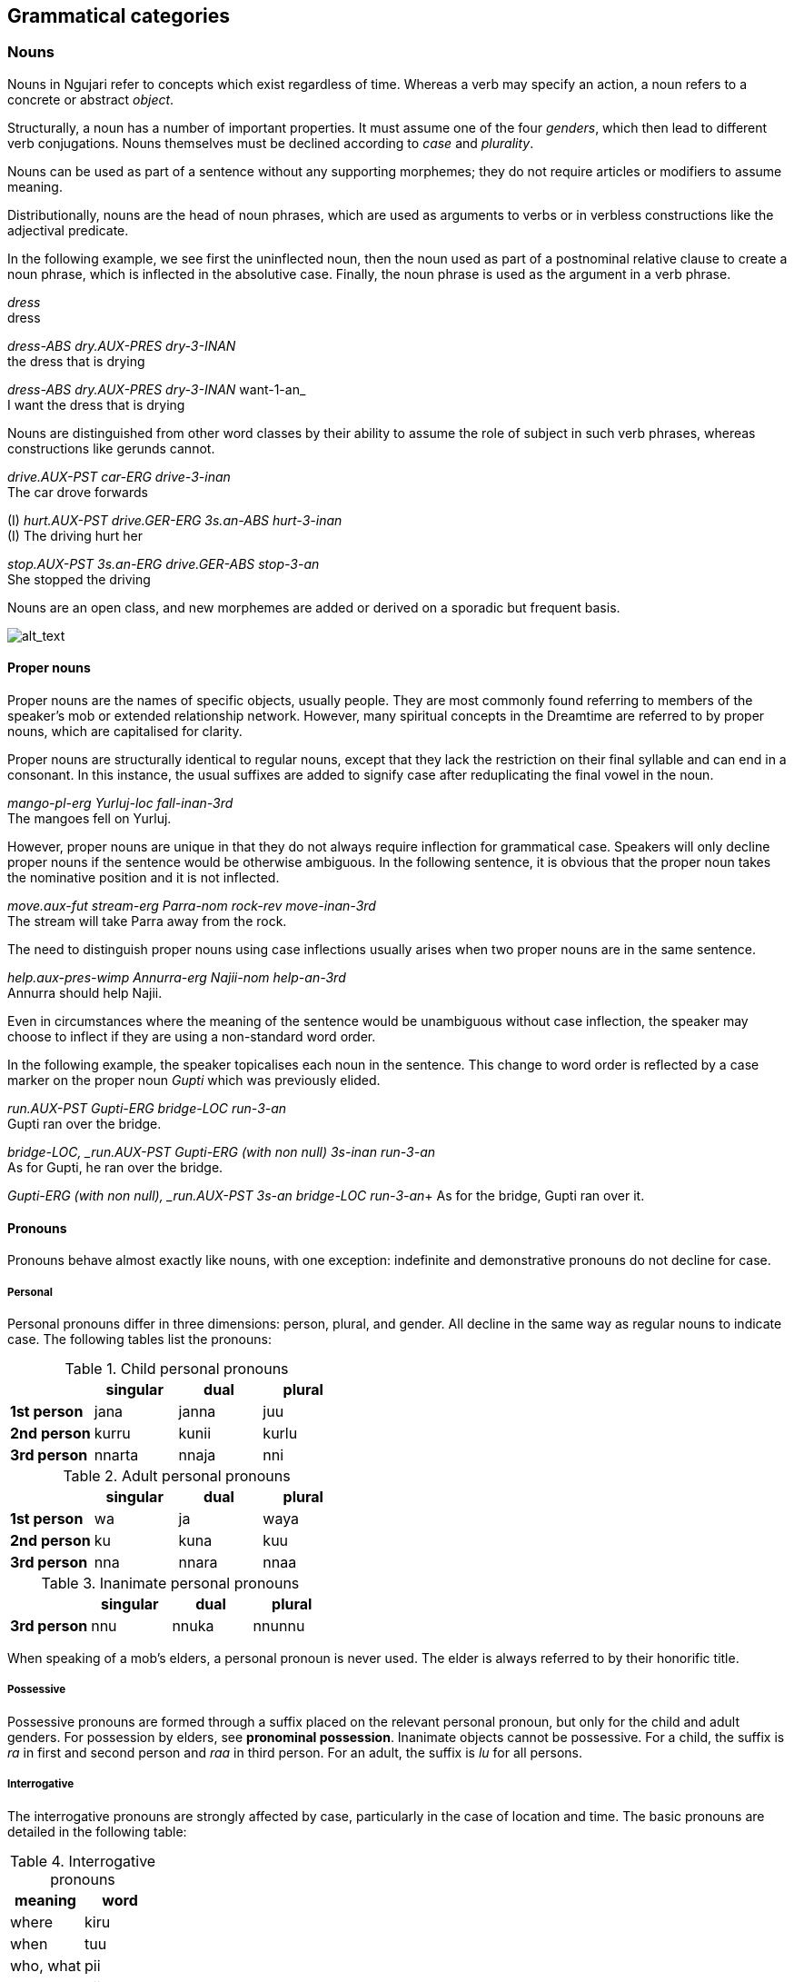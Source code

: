 
== Grammatical categories

=== Nouns

Nouns in Ngujari refer to concepts which exist regardless of time.
Whereas a verb may specify an action, a noun refers to a concrete or
abstract _object_.

Structurally, a noun has a number of important properties. It must
assume one of the four _genders_, which then lead to different verb conjugations.
Nouns themselves must be declined according to _case_ and _plurality_.

Nouns can be used as part of a sentence without any supporting
morphemes; they do not require articles or modifiers to assume meaning.

Distributionally, nouns are the head of noun phrases, which are used as
arguments to verbs or in verbless constructions like the adjectival
predicate.

In the following example, we see first the uninflected noun, then the noun used as part of a postnominal relative clause to create a noun phrase, which is inflected in the absolutive case. Finally, the noun phrase is used as the argument in a verb phrase.

====
_dress_ +
dress

_dress-ABS dry.AUX-PRES dry-3-INAN_ +
the dress that is drying

_dress-ABS dry.AUX-PRES dry-3-INAN_ want-1-an_ +
I want the dress that is drying 
====

Nouns are distinguished from other word classes by their ability to assume the
role of subject in such verb phrases, whereas constructions like gerunds
cannot.

====
_drive.AUX-PST car-ERG drive-3-inan_ +
The car drove forwards

(I) _hurt.AUX-PST drive.GER-ERG 3s.an-ABS hurt-3-inan_ +
(I) The driving hurt her

_stop.AUX-PST 3s.an-ERG drive.GER-ABS stop-3-an_ +
She stopped the driving
====

Nouns are an open class, and new morphemes are added or derived on a
sporadic but frequent basis.

image:../images/noun-morphology.png[alt_text,title="image_tooltip"]

==== Proper nouns

Proper nouns are the names of specific objects, usually people. They are
most commonly found referring to members of the speaker's mob or
extended relationship network. However, many spiritual concepts in the
Dreamtime are referred to by proper nouns, which are capitalised for
clarity.

Proper nouns are structurally identical to regular nouns, except that
they lack the restriction on their final syllable and can end in a
consonant. In this instance, the usual suffixes are added to signify
case after reduplicating the final vowel in the noun.

====
_mango-pl-erg Yurluj-loc fall-inan-3rd_ +
The mangoes fell on Yurluj.
====

However, proper nouns are unique in that they do not always require
inflection for grammatical case. Speakers will only decline proper nouns
if the sentence would be otherwise ambiguous. In the following sentence,
it is obvious that the proper noun takes the nominative position and it
is not inflected.

====
_move.aux-fut stream-erg Parra-nom rock-rev move-inan-3rd_ +
The stream will take Parra away from the rock.
====

The need to distinguish proper nouns using case inflections usually
arises when two proper nouns are in the same sentence.

====
_help.aux-pres-wimp Annurra-erg Najii-nom help-an-3rd_ +
Annurra should help Najii.
====

Even in circumstances where the meaning of the sentence would be
unambiguous without case inflection, the speaker may choose to inflect
if they are using a non-standard word order.

In the following example, the speaker topicalises each noun in the sentence. This change to word order is reflected by a case marker on the proper noun _Gupti_ which was previously elided.

====
_run.AUX-PST Gupti-ERG bridge-LOC run-3-an_ +
Gupti ran over the bridge.

_bridge-LOC, _run.AUX-PST Gupti-ERG (with non null) 3s-inan run-3-an_ +
As for Gupti, he ran over the bridge.

_Gupti-ERG (with non null), _run.AUX-PST 3s-an bridge-LOC run-3-an_+
As for the bridge, Gupti ran over it.
====

==== Pronouns

Pronouns behave almost exactly like nouns, with one exception:
indefinite and demonstrative pronouns do not decline for case.

===== Personal

Personal pronouns differ in three dimensions: person, plural, and
gender. All decline in the same way as regular nouns to indicate case.
The following tables list the pronouns:

.Child personal pronouns
[cols="s,,,",options="header"]
|=======================================
|            | singular | dual  | plural
| 1st person | jana     | janna | juu
| 2nd person | kurru    | kunii | kurlu
| 3rd person | nnarta   | nnaja | nni
|=======================================

.Adult personal pronouns
[cols="s,,,",options="header"]
|=======================================
|            | singular | dual  | plural
| 1st person | wa       | ja    | waya
| 2nd person | ku       | kuna  | kuu
| 3rd person | nna      | nnara | nnaa
|=======================================

.Inanimate personal pronouns
[cols="s,,,",options="header"]

|=======================================
|            | singular | dual  | plural
| 3rd person | nnu      | nnuka | nnunnu
|=======================================

When speaking of a mob's elders, a personal pronoun is never used. The
elder is always referred to by their honorific title.

===== Possessive

Possessive pronouns are formed through a suffix placed on the relevant
personal pronoun, but only for the child and adult genders. For
possession by elders, see *pronominal possession*. Inanimate objects
cannot be possessive. For a child, the suffix is _ra_ in first and
second person and _raa_ in third person. For an adult, the suffix is
_lu_ for all persons.

===== Interrogative

The interrogative pronouns are strongly affected by case, particularly
in the case of location and time. The basic pronouns are detailed in the
following table:

.Interrogative pronouns
[options="header"]
|====================
| meaning   | word
| where     | kiru
| when      | tuu
| who, what | pii
| how       | piima
| why       | wiirtak
| how many  | kirta
|====================

It is interesting to note that "how" is the same as "what" placed in the
instrumental case. The orientative and revertive cases can be applied to
_kiru_ ("where"), forming _kirurni_ ("whither/to where") and _kirunga_
("whence/from where"), as well as to _tuu_ ("when"), forming _tuurni_
("to when") and _tuunga_ ("from when").

===== Demonstrative

One set of demonstrative pronouns covers both proximal and distal
objects. Distinctions can be made in some cases between both gender and
number. The pronouns are found in the following table:

.Demonstrative pronouns
[options="header"]
|=================================================
| meaning          | singular | dual    | plural
| there            | naarla   | naarla  | naarla
| then             | yaji     | yaji    | yaji
| that (animate)   | yanna    | yannara | yannaa
| that (inanimate) | yannu    | yannuka | yannunnu
|=================================================

Again, the pronouns _naarla_ and _yaji_ can assume the orientative and
revertive cases.

===== Indefinite

The indefinite pronouns are formed through modifying the
interrogative pronouns by appending the correct word, representing
number. These words are listed in the following table:

.Indefinite pronouns
[options="header"]
|=================
| number   | word
| none     | nnayi
| singular | junga
| dual     | marri
| plural   | munaa
| all      | nnaya
|=================

For example, "everyone" would be expressed as _pii-nnaya_ and "some two
locations" as _kiru-marri_.

=== Verbs

A verb expresses an action or changing state.

Verbs in Ngujari are an open class, with infrequent additions to the
lexicon in the form of new or derived words.

Verbs can be split into three _classes_; each declining differently
but with no semantic meaning. Each class has a specific stem ending.
Verb roots lack a final consonant, meaning they must be conjugated in
order to appear in speech. The only effect of class is morphological.

In addition to its root lexeme, a verb is almost always accompanied by
an _auxiliary_: a separate word mandated by the verb's class which is
conjugated alongside the verb.

Each verb can be declined according to _person_ and _number_, marked
on the root, and _tense_ and _mood_, marked on the auxiliary. All
declensions are realised as agglutinative suffixes.

==== Class

The class of a verb is determined by its concluding phoneme. The three
classes occur in order of prevalence. A survey of all verb forms reveals
that the first and second classes account for more than 70% of all verbs
and a vast majority of the most frequently used, although otherwise
there is no difference in usage between the classes.

Class determines three aspects of usage:

* the particular suffixes of declension
* the form of the auxiliary particle
* the form of the negative particle

.Verb classes
[options="header"]
|================================================
| class  | ending | auxiliary | negative particle
| first  | -rr    | k-        | tu
| second | -j     | j-        | ti
| third  | -nn    | nn-       | wuu
|================================================

===== Irregular Auxiliaries

There are seven major verbs in Ngujari which have an irregular
auxiliary. Each auxiliary is a modified form of the base verb and must
be learned separately. Conjugation follows the verb's class and proceeds
as normal.

* _ngurr_: ngarr
* _gulwaj_: gulw
* _gurr_: garr
* _nnurr_: nnarr
* _wann_: wunn
* _yurr_: yirr
* _girr_: gurr

==== Dimensions

When declined as part of a sentence, the verb stem indicates the
_gender_, _person_, and _number_ of an involved noun.

Person represents a perspective of the speaker: the relation they have
to the actor in the verb. If the speaker is performing the action, the
verb is in first person. If the speaker is directly addressing the
actor, it is in second person. And if the actor is someone else
entirely, the verb is in third person.

Number represents how many actors were involved. The verb may have been
performed by one actor, putting it in the singular number, two, putting
it in dual, or more than two, making it plural.

For transitive and ditransitive verbs, the agent of the clause determines these
dimensions.

====
_protect.AUX-FUT 1s-ERG coconuttree-NOM protect-an-1st_ +
I [an adult] will protect the coconut tree.

_protect.AUX-FUT 3pl.ch-ERG coconuttree-NOM protect-ch-3rd_ +
They [a group of children] will protect the coconut tree.

_protext.aux-fut coconuttree-ERG 3pl-ch-NOM protect-inan-3rd_ +
The coconut tree will protect them [a group of children].
====

For intransitive verbs, the subject determines the dimensions.

====
_know.AUX-PRES 2s-NOM know-AN-3rd_ +
You know.
====

.Gender suffixes on verbs
[options="header"]
|===========================================
| class  | child | adult | elder | inanimate
| first  | uu    | u     | iiwa  | a
| second | awuu  | awu   | iwa   | a
| third  | arruu | u     | iwu   | aa
|===========================================

.Person suffixes on verbs
[options="header"]
|================================
| class         | 1st | 2nd | 3rd
| first, second | -   | n   | m
| third         | -   | ku  | mi
|================================

.Tense suffixes on verbal auxiliaries
[options="header"]
|======================================================
| class         | remote past | past | present | future
| first, second | arlu        | a    | i       | aa
| third         | una         | uma  | uu      | uuki
|======================================================

.Mood suffixes on verbal auxiliaries
[options="header"]
|=================================================================================
| class  | subjunctive | weak imperative | strong imperative | gnomic | dubitative
| first  | tiru        | yii             | ju                | nga    | tila
| second | tirlu       | yii             | yuu               | nga    | ti
| third  | tiru        | yii             | ju                | nga    | ti
|=================================================================================

=== Modifiers

==== Adjectives

Adjectives are words used to describe or modify the meaning of a noun.
Adjectives in Ngujari perform the _predicative function_: they
are used in a predicate construction to refer to its subject.

====
_ocean-nom calm-pred_ +
The sea is calm.
====

===== Cases

Noun case suffixes can in some cases be used to derive adjectives based
around that noun, as a lexical operation. The most common forms of case derivations are
orientative/revertive and instrumental.

Orientative and revertive suffiixs can be used to indicate the
"direction" of an adjective in relation to its noun. This distinction is
commonly found when talking about time.

====
age _jul_ +
⇒ new _jurni_ (orientative) +
⇒ old _julnga_ (revertive)

freshness _gurlu_ +
⇒ fresh _gurlurni_ +
⇒ stale _gurlunga_
====

===== Amplification

An adjective can be amplified in magnitude through reduplication. The
final syllable is duplicated, excluding its coda in the first instance.
If the final vowel is long following the derivation, it becomes
shortened.

====
big _yampu_ +
⇒ enormous _yampupu_

small _pangii_ +
⇒ tiny _pangiigi_

thick _yurlan_ +
⇒ fat _yurlarlan_
====

===== Relativisation

Many of Ngujari's adjectives are absolute rather than relative. For
example, _yampu_ ("big") refers to something bigger than a human, rather
than something big for its class (as in "the big elephant"). These
absolute adjectives can be converted to relative adjectives through the
suffix _pu_.

====
small (absolute) _pangii_ +
⇒ small (relative) _pangiipu_

warm (absolute) _mirra_ +
⇒ warm (relative) _mirrapu_
====

==== Quantifiers

A quantifier is used to specify the number of a noun. They can be
numerals, used for counting, or abstract amounts like "many".
Quantifiers are lexicalised as nouns in the nominative predicate clause.

===== Numerals

Ngujari uses a dual decimal-quinary counting system. The numerals are
based on increments of five or ten.

There are eleven basic numerals, spanning from zero to ten, outlined in
the table below.

.Numerals
[options="header"]
|==================================
| numeral | word | numeral | word
| 0       | nart |         |
| 1       | naju | 6       | nalwi
| 2       | guu  | 7       | puwa
| 3       | naa  | 8       | tuja
| 4       | jaru | 9       | jawu
| 5       | yi   | 10      | najuyi
|==================================

For numbers under ten, expression is simple. The speaker just uses the
corresponding numeral is used. But past ten, the numbers are expressed
as composites. Any numeral can be combined with the words _yi_ ("five")
or _najuyi_ ("ten") to multiply by that number. Composite numbers are
formed through multiples of five and ten combined with any extra
numerals, which follow the multiples. There are therefore two ways of
expressing any number, depending on the choice of five or ten as a base.

====
twelve +
_najuyi guu_ +
_guu-yi guu_

twenty-three +
_guu-najuyi naa_ +
_jaru-yi naa_ +
_najuyi guu-yi naa_


fifty +
_yi-najuyi_ +
_najuyi-yi_
====

When counting, a separate tally system may be used. "Marks", or chosen
multiples of five or ten, are expressed fully, but numbers in between
are expressed as the difference from the last mark.

====
*guu-najuyi naju guu naa jaru yi-yi naju...* +
twenty, twenty-one, twenty-two, twenty-three, twenty-four, twenty-five, twenty-six…
====

===== Abstract

Abstract quantifiers are subjective, unlike strict numerals. They are
used identically to concrete numbers.

Abstract quantifiers are a very small closed class, containing only six
words.

.Abstract quantifiers
|==================================
| jiingu  | some
| yuutii  | many
| gijta   | more than expected
| gigijta | many more than expected
| muungu  | less than expected
| mumungu | many less than expected
|==================================

=== Adverbs

An adverb is a word which modifies a clause.

_Manner_ adverbs modify the way the clause's verb is performed.

====
_strike.AUX-PST 1s-NOM 3s-ACC hard strike-AN-1st_ +
I struck him hard.
====

_Temporal_ adverbs modify when the clause occurs.

====
_strike.AUX-FUT 1s-NOM 3s-ACC strike-AN-1st soon_ +
I will strike him soon.
====

The class of an adverb loosely determines its position in a phrase, with manner adverbs tending to precede the noun and temporal adverbs tending to follow.

Adverbs are used as-is, and do not undergo derivation.
